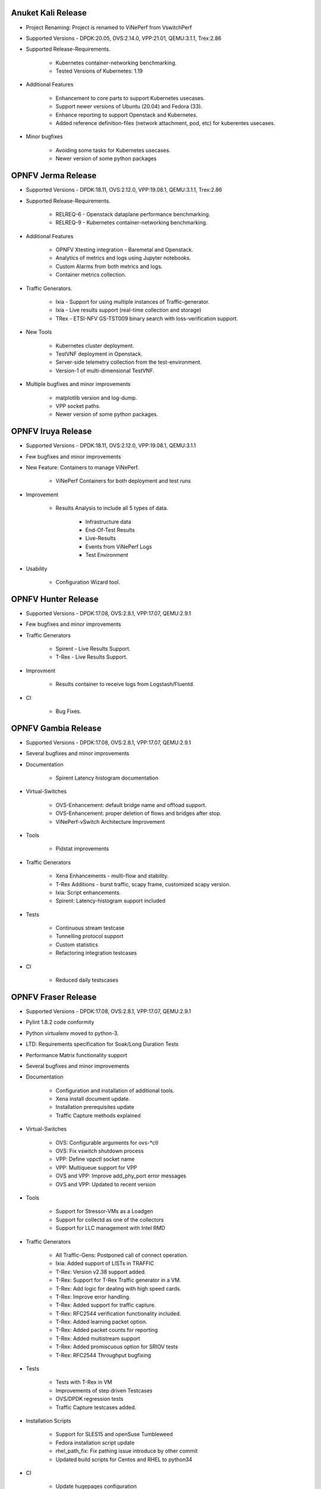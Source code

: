 .. This work is licensed under a Creative Commons Attribution 4.0 International License.
.. http://creativecommons.org/licenses/by/4.0
.. (c) OPNFV, Intel Corporation, Spirent Communications, AT&T and others.


Anuket Kali Release
==================

* Project Renaming: Project is renamed to ViNePerf from VswitchPerf

* Supported Versions - DPDK:20.05, OVS:2.14.0, VPP:21.01, QEMU:3.1.1, Trex:2.86

* Supported Release-Requirements.

    * Kubernetes container-networking benchmarking.
    * Tested Versions of Kubernetes: 1.19

* Additional Features

    * Enhancement to core parts to support Kubernetes usecases.
    * Support newer versions of Ubuntu (20.04) and Fedora (33).
    * Enhance reporting to support Openstack and Kubernetes.
    * Added reference definition-files (network attachment, pod, etc)
      for kuberentes usecases.

* Minor bugfixes

    * Avoiding some tasks for Kubernetes usecases.
    * Newer version of some python packages


OPNFV Jerma Release
===================

* Supported Versions - DPDK:18.11, OVS:2.12.0, VPP:19.08.1, QEMU:3.1.1, Trex:2.86

* Supported Release-Requirements.

    * RELREQ-6 - Openstack dataplane performance benchmarking.
    * RELREQ-9 - Kubernetes container-networking benchmarking.

* Additional Features

    * OPNFV Xtesting integration - Baremetal and Openstack.
    * Analytics of metrics and logs using Jupyter notebooks.
    * Custom Alarms from both metrics and logs.
    * Container metrics collection.

* Traffic Generators.

    * Ixia - Support for using multiple instances of Traffic-generator.
    * Ixia - Live results support (real-time collection and storage)
    * TRex - ETSI-NFV GS-TST009 binary search with loss-verification support.

* New Tools

    * Kubernetes cluster deployment.
    * TestVNF deployment in Openstack.
    * Server-side telemetry collection from the test-environment.
    * Version-1 of multi-dimensional TestVNF.

* Multiple bugfixes and minor improvements

    * matplotlib version and log-dump.
    * VPP socket paths.
    * Newer version of some python packages.


OPNFV Iruya Release
====================

* Supported Versions - DPDK:18.11, OVS:2.12.0, VPP:19.08.1, QEMU:3.1.1
* Few bugfixes and minor improvements

* New Feature: Containers to manage ViNePerf.

    * ViNePerf Containers for both deployment and test runs

* Improvement
  
    * Results Analysis to include all 5 types of data.

        * Infrastructure data
        * End-Of-Test Results
        * Live-Results
        * Events from ViNePerf Logs
        * Test Environment

* Usability

    * Configuration Wizard tool.


OPNFV Hunter Release
====================

* Supported Versions - DPDK:17.08, OVS:2.8.1, VPP:17.07, QEMU:2.9.1
* Few bugfixes and minor improvements

* Traffic Generators

    * Spirent - Live Results Support.
    * T-Rex - Live Results Support.

* Improvment
    
    * Results container to receive logs from Logstash/Fluentd.

* CI

    * Bug Fixes.


OPNFV Gambia Release
====================

* Supported Versions - DPDK:17.08, OVS:2.8.1, VPP:17.07, QEMU:2.9.1
* Several bugfixes and minor improvements

* Documentation

    * Spirent Latency histogram documentation

* Virtual-Switches

    * OVS-Enhancement: default bridge name and offload support.
    * OVS-Enhancement: proper deletion of flows and bridges after stop.
    * ViNePerf-vSwitch Architecture Improvement

* Tools

    * Pidstat improvements

* Traffic Generators

    * Xena Enhancements - multi-flow and stability.
    * T-Rex Additions - burst traffic, scapy frame, customized scapy version.
    * Ixia: Script enhancements.
    * Spirent: Latency-histogram support included

* Tests

    * Continuous stream testcase
    * Tunnelling protocol support
    * Custom statistics
    * Refactoring integration testcases

* CI

    * Reduced daily testscases

OPNFV Fraser Release
====================

* Supported Versions - DPDK:17.08, OVS:2.8.1, VPP:17.07, QEMU:2.9.1
* Pylint 1.8.2 code conformity
* Python virtualenv moved to python-3.
* LTD: Requirements specification for Soak/Long Duration Tests
* Performance Matrix functionality support
* Several bugfixes and minor improvements

* Documentation

    * Configuration and installation of additional tools.
    * Xena install document update.
    * Installation prerequisites update
    * Traffic Capture methods explained

* Virtual-Switches

    * OVS: Configurable arguments for ovs-\*ctl
    * OVS: Fix vswitch shutdown process
    * VPP: Define vppctl socket name
    * VPP: Multiqueue support for VPP
    * OVS and VPP: Improve add_phy_port error messages
    * OVS and VPP: Updated to recent version

* Tools

    * Support for Stressor-VMs as a Loadgen
    * Support for collectd as one of the collectors
    * Support for LLC management with Intel RMD

* Traffic Generators

    * All Traffic-Gens: Postponed call of connect operation.
    * Ixia: Added support of LISTs in TRAFFIC
    * T-Rex: Version v2.38 support added.
    * T-Rex: Support for T-Rex Traffic generator in a VM.
    * T-Rex: Add logic for dealing with high speed cards.
    * T-Rex: Improve error handling.
    * T-Rex: Added support for traffic capture.
    * T-Rex: RFC2544 verification functionality included.
    * T-Rex: Added learning packet option.
    * T-Rex: Added packet counts for reporting
    * T-Rex: Added multistream support
    * T-Rex: Added promiscuous option for SRIOV tests
    * T-Rex: RFC2544 Throughput bugfixing

* Tests

    * Tests with T-Rex in VM
    * Improvements of step driven Testcases
    * OVS/DPDK regression tests
    * Traffic Capture testcases added.

* Installation Scripts

    * Support for SLES15 and openSuse Tumbleweed
    * Fedora installation script update
    * rhel_path_fix: Fix pathing issue introduce by other commit
    * Updated build scripts for Centos and RHEL to python34

* CI

    * Update hugepages configuration
    * Support disabling VPP tests, if required

OPNFV Euphrates Release
=======================

* Improvement of stepdriven testcases
* Support for graph plotting from vsperf results
* Support for vHost User client mode in OVS and VPP
* Support for DPDK 17.02
* Support for dpdk driver NIC binding by drivectl tool
* Support for openSUSE Leap 42.3
* Several bugfixes and small improvements

* vSwitches

  * Support for VPP virtual switch
  * OVS: Support for jumbo frames

* Traffic Generators:

  * Support for Trex traffic generator
  * Support for huge number of streams
  * Ixia: L3, L4 or vlan headers can be turned off/on, support of 1 NIC connection
    between DUT and Ixia, bugfixing
  * MoonGen: fix multistream support
  * Xena: option for final verification, JSON refactoring, support for xena
    pairs topology and port removal options, bugfixes

* Guest specific:

  * Support for additional QEMU cpu features
  * Support for pinning of vCPU threads

* Integration tests:

  * New VPP related testcases
  * New multistream testcases focused on L3 and L4 performance of OVS and VPP

OPNFV Danube Release
====================

* Support for testpmd as a vswitch for PVP scenario with vHost User
* Traffic type naming harmonized with RFC2544
* Support for step driven performance testcases
* Scripts with licenses not compatible with Apache 2.0 were isolated
  in 3rd_party directory
* Several bugfixes, CI script and documentation updates
* Installation scripts:

  * Support for Ubuntu 16.04 LTS and 16.10
  * Support for RHEL7.3
  * Support for CentOS7.3
  * Support for openSUSE Leap 42.2

* Traffic Generators:

  * Spirent Testcenter: Support for RFC2889 tests
  * Xena: bugfixes and improvements of RFC2544 continuous accuracy
  * MoonGen: bugfixes, code clean up and update of usage instructions
  * Dummy: Support for preconfigured test results
  * Ixia: bugfixes

* Integration tests:

  * New tests for multi VM scenarios
  * New test for numa vHost awareness feature

* Configuration changes:

  * Support for OVS, DPDK or QEMU installed from binary packages
  * Support for modification of any configuration parameter or traffic
    detail via CLI option --test-params or via "Parameters" section
    of testcase definition

* Guest specific:

  * Support for multi VM scenarios with VM connected in serial or in parallel
  * Support for VM with 1, 2, 4, 6... network interfaces
  * Support for driver binding option
  * Support for flexible testpmd configuration
  * Support for configurable merge-buffers
  * Support for configurable drive options
  * Support for multi-queue with non testpmd options by Vanilla OVS
  * Support for multi-queue with OVS 2.5.0 or less
  * Remove support for vHost Cuse

OPNFV Colorado Release
======================

* Support for DPDK v16.07
* Support for yardstick testing framework
* Support for stp/rstp configuration
* Support for veth ports and network namespaces
* Support for multi-queue usage by testpmd loopback app
* Support for reporting of test execution length
* Support for MoonGen traffic generator.
* Support for OVS version 2.5 + DPDK 2.2.
* Support for DPDK v16.04
* Support for Xena traffic generator.
* Support for Red Hat Enterprise Linux
* Support for mode of operation (trafficgen, trafficgen-off)
* Support for Integration tests for OVS with DPDK including:

  * Physical ports.
  * Virtual ports (vhost user and vhost cuse).
  * Flow addition and removal tests.
  * Overlay (VXLAN, GRE and NVGRE) encapsulation and decapsulation tests.

* Supporting configuration of OVS with DPDK through the OVS DB as well as the
  legacy commandline arguments.
* Support for VM loopback (SR-IOV) benchmarking.
* Support for platform baseline benchmarking without a vswitch using testpmd.
* Support for Spirent Test Center REST APIs.

OPNFV Brahmaputra Release
=========================

Supports both OVS and OVS with DPDK.

Available tests:

* phy2phy_tput:     LTD.Throughput.RFC2544.PacketLossRatio
* back2back:        LTD.Throughput.RFC2544.BackToBackFrames
* phy2phy_tput_mod_vlan:LTD.Throughput.RFC2544.PacketLossRatioFrameModification
* phy2phy_cont:     Phy2Phy Continuous Stream
* pvp_cont:         PVP Continuous Stream
* pvvp_cont:        PVVP Continuous Stream
* phy2phy_scalability:LTD.Scalability.RFC2544.0PacketLoss
* pvp_tput:         LTD.Throughput.RFC2544.PacketLossRatio
* pvp_back2back:    LTD.Throughput.RFC2544.BackToBackFrames
* pvvp_tput:        LTD.Throughput.RFC2544.PacketLossRatio
* pvvp_back2back:   LTD.Throughput.RFC2544.BackToBackFrames
* phy2phy_cpu_load: LTD.CPU.RFC2544.0PacketLoss
* phy2phy_mem_load: LTD.Memory.RFC2544.0PacketLoss

Supported deployment scenarios:

* Physical port -> vSwitch -> Physical port.
* Physical port -> vSwitch -> VNF -> vSwitch -> Physical port.
* Physical port -> vSwitch -> VNF -> vSwitch -> VNF -> vSwitch -> Physical port.

Loopback applications in the Guest can be:

* DPDK testpmd.
* Linux Bridge.
* l2fwd Kernel Module.

Supported traffic generators:

* Ixia: IxOS and IxNet.
* Spirent.
* Dummy.

Release Data:

+--------------------------------------+--------------------------------------+
| **Project**                          | vswitchperf                          |
|                                      |                                      |
+--------------------------------------+--------------------------------------+
| **Repo/tag**                         | brahmaputra.1.0                      |
|                                      |                                      |
+--------------------------------------+--------------------------------------+
| **Release designation**              | Brahmaputra base release             |
|                                      |                                      |
+--------------------------------------+--------------------------------------+
| **Release date**                     | February 26 2016                     |
|                                      |                                      |
+--------------------------------------+--------------------------------------+
| **Purpose of the delivery**          | Brahmaputra base release             |
|                                      |                                      |
+--------------------------------------+--------------------------------------+

November 2015
==============

- Support of opnfv_test_dashboard

October 2015
==============

- Support of PVP and PVVP deployment scenarios using Vanilla OVS

September 2015
==============

- Implementation of system statistics based upon pidstat command line tool.
- Support of PVVP deployment scenario using vhost-cuse and vhost user access
  methods

August 2015
===========

- Backport and enhancement of reporting
- PVP deployment scenario testing using vhost-cuse as guest access method
- Implementation of LTD.Scalability.RFC2544.0PacketLoss testcase
- Support for background load generation with command line tools like stress
  and stress-ng

July 2015
=========

- PVP deployment scenario testing using vhost-user as guest access method
  - Verified on CentOS7 and Fedora 20
  - Requires QEMU 2.2.0 and DPDK 2.0

May 2015
========

This is the initial release of a re-designed version of the software
based on community feedback. This initial release supports only the
Phy2Phy deployment scenario and the
LTD.Throughput.RFC2544.PacketLossRatio test - both described in the
OPNFV vswitchperf 'CHARACTERIZE VSWITCH PERFORMANCE FOR TELCO NFV USE
CASES LEVEL TEST DESIGN'. The intention is that more test cases will
follow once the community has digested the initial release.

-  Performance testing with continuous stream
-  Vanilla OVS support added.

   -  Support for non-DPDK OVS build.
   -  Build and installation support through Makefile will be added via
      next patch(Currently it is possible to manually build ovs and
      setting it in vsperf configuration files).
   -  PvP scenario is not yet implemented.

-  CentOS7 support
-  Verified on CentOS7
-  Install & Quickstart documentation

-  Better support for mixing tests types with Deployment Scenarios
-  Re-work based on community feedback of TOIT
-  Framework support for other vSwitches
-  Framework support for non-Ixia traffic generators
-  Framework support for different VNFs
-  Python3
-  Support for biDirectional functionality for ixnet interface
